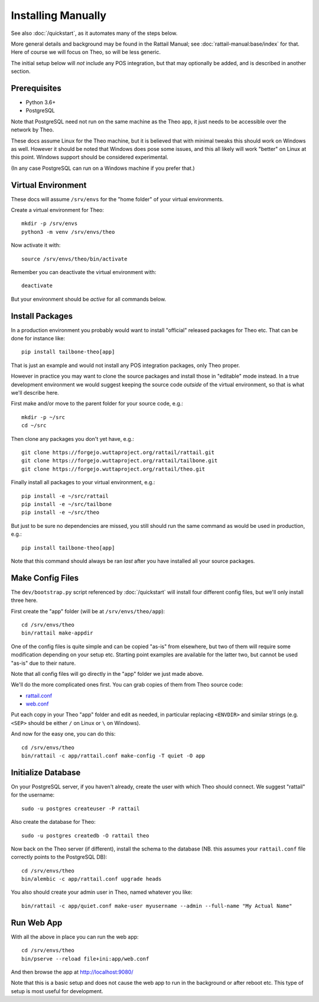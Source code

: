 
.. highlight:: sh

Installing Manually
===================

See also :doc:`/quickstart`, as it automates many of the steps below.

More general details and background may be found in the Rattail
Manual; see :doc:`rattail-manual:base/index` for that.  Here of course
we will focus on Theo, so will be less generic.

The initial setup below will *not* include any POS integration, but
that may optionally be added, and is described in another section.


Prerequisites
-------------

* Python 3.6+
* PostgreSQL

Note that PostgreSQL need not run on the same machine as the Theo app,
it just needs to be accessible over the network by Theo.

These docs assume Linux for the Theo machine, but it is believed that
with minimal tweaks this should work on Windows as well.  However it
should be noted that Windows does pose some issues, and this all
likely will work "better" on Linux at this point.  Windows support
should be considered experimental.

(In any case PostgreSQL can run on a Windows machine if you prefer
that.)


Virtual Environment
-------------------

These docs will assume ``/srv/envs`` for the "home folder" of your
virtual environments.

Create a virtual environment for Theo::

   mkdir -p /srv/envs
   python3 -m venv /srv/envs/theo

Now activate it with::

   source /srv/envs/theo/bin/activate

Remember you can deactivate the virtual environment with::

   deactivate

But your environment should be *active* for all commands below.


Install Packages
----------------

In a production environment you probably would want to install
"official" released packages for Theo etc.  That can be done for
instance like::

   pip install tailbone-theo[app]

That is just an example and would not install any POS integration
packages, only Theo proper.

However in practice you may want to clone the source packages and
install those in "editable" mode instead.  In a true development
environment we would suggest keeping the source code *outside* of the
virtual environment, so that is what we'll describe here.

First make and/or move to the parent folder for your source code,
e.g.::

   mkdir -p ~/src
   cd ~/src

Then clone any packages you don't yet have, e.g.::

   git clone https://forgejo.wuttaproject.org/rattail/rattail.git
   git clone https://forgejo.wuttaproject.org/rattail/tailbone.git
   git clone https://forgejo.wuttaproject.org/rattail/theo.git

Finally install all packages to your virtual environment, e.g.::

   pip install -e ~/src/rattail
   pip install -e ~/src/tailbone
   pip install -e ~/src/theo

But just to be sure no dependencies are missed, you still should run
the same command as would be used in production, e.g.::

   pip install tailbone-theo[app]

Note that this command should always be ran *last* after you have
installed all your source packages.


Make Config Files
-----------------

The ``dev/bootstrap.py`` script referenced by :doc:`/quickstart` will
install four different config files, but we'll only install three
here.

First create the "app" folder (will be at ``/srv/envs/theo/app``)::

   cd /srv/envs/theo
   bin/rattail make-appdir

One of the config files is quite simple and can be copied "as-is" from
elsewhere, but two of them will require some modification depending on
your setup etc.  Starting point examples are available for the latter
two, but cannot be used "as-is" due to their nature.

Note that all config files will go directly in the "app" folder we
just made above.

We'll do the more complicated ones first.  You can grab copies of them
from Theo source code:

* `rattail.conf <https://forgejo.wuttaproject.org/rattail/theo/src/branch/master/dev/rattail.conf>`_
* `web.conf <https://forgejo.wuttaproject.org/rattail/theo/src/branch/master/dev/web.conf>`_

Put each copy in your Theo "app" folder and edit as needed, in
particular replacing ``<ENVDIR>`` and similar strings (e.g. ``<SEP>``
should be either ``/`` on Linux or ``\`` on Windows).

And now for the easy one, you can do this::

   cd /srv/envs/theo
   bin/rattail -c app/rattail.conf make-config -T quiet -O app


Initialize Database
-------------------

On your PostgreSQL server, if you haven't already, create the user
with which Theo should connect.  We suggest "rattail" for the
username::

   sudo -u postgres createuser -P rattail

Also create the database for Theo::

   sudo -u postgres createdb -O rattail theo

Now back on the Theo server (if different), install the schema to the
database (NB. this assumes your ``rattail.conf`` file correctly points
to the PostgreSQL DB)::

   cd /srv/envs/theo
   bin/alembic -c app/rattail.conf upgrade heads

You also should create your admin user in Theo, named whatever you
like::

   bin/rattail -c app/quiet.conf make-user myusername --admin --full-name "My Actual Name"


Run Web App
-----------

With all the above in place you can run the web app::

   cd /srv/envs/theo
   bin/pserve --reload file+ini:app/web.conf

And then browse the app at http://localhost:9080/

Note that this is a basic setup and does not cause the web app to run
in the background or after reboot etc.  This type of setup is most
useful for development.
